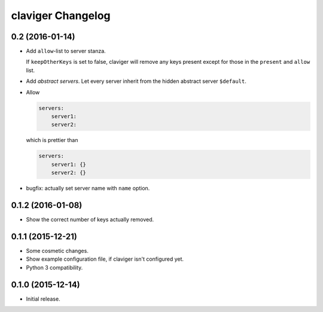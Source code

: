 claviger Changelog
******************

0.2 (2016-01-14)
================

- Add ``allow``-list to server stanza.

  If ``keepOtherKeys`` is set to false, claviger will remove any keys present
  except for those in the ``present`` and ``allow`` list.
- Add *abstract servers*.  Let every server inherit from the hidden
  abstract server ``$default``.
- Allow

  .. code:: yaml

    servers:
        server1:
        server2:

  which is prettier than

  .. code:: yaml

    servers:
        server1: {}
        server2: {}

- bugfix: actually set server name with ``name`` option.


0.1.2 (2016-01-08)
==================

- Show the correct number of keys actually removed.


0.1.1 (2015-12-21)
==================

- Some cosmetic changes.
- Show example configuration file, if claviger isn't configured yet.
- Python 3 compatibility.

0.1.0 (2015-12-14)
==================

- Initial release.

